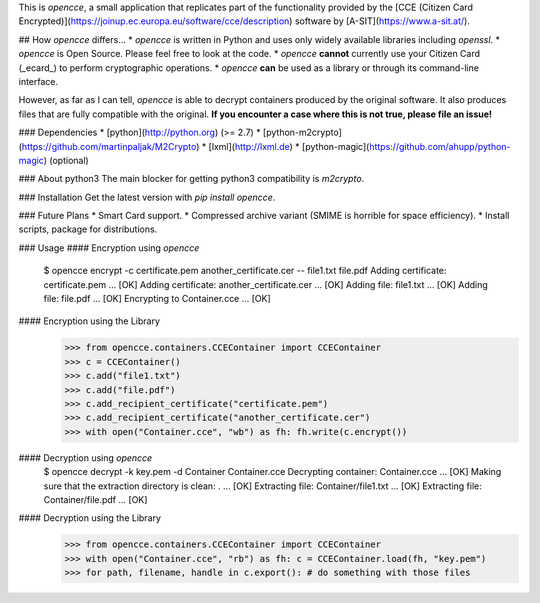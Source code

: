This is `opencce`, a small application that replicates part of the functionality
provided by the [CCE (Citizen Card Encrypted)](https://joinup.ec.europa.eu/software/cce/description) software by [A-SIT](https://www.a-sit.at/).

## How `opencce`  differs…
* `opencce` is written in Python and uses only widely available libraries including `openssl`.
* `opencce` is Open Source. Please feel free to look at the code.
* `opencce` **cannot** currently use your Citizen Card (_ecard_) to perform cryptographic operations.
* `opencce` **can** be used as a library or through its command-line interface.

However, as far as I can tell, `opencce` is able to decrypt containers produced by the original software. It also produces files that are fully compatible with the original. **If you encounter a case where this is not true, please file an issue!**

### Dependencies
* [python](http://python.org) (>= 2.7)
* [python-m2crypto](https://github.com/martinpaljak/M2Crypto)
* [lxml](http://lxml.de)
* [python-magic](https://github.com/ahupp/python-magic) (optional)

### About python3
The main blocker for getting python3 compatibility is `m2crypto`.

### Installation
Get the latest version with `pip install opencce`.

### Future Plans
* Smart Card support.
* Compressed archive variant (SMIME is horrible for space efficiency).
* Install scripts, package for distributions.

### Usage
#### Encryption using `opencce`
    $ opencce encrypt -c certificate.pem another_certificate.cer -- file1.txt file.pdf
    Adding certificate: certificate.pem ... [OK]
    Adding certificate: another_certificate.cer ... [OK]
    Adding file: file1.txt ... [OK]
    Adding file: file.pdf ... [OK]
    Encrypting to Container.cce ... [OK]

#### Encryption using the Library
    >>> from opencce.containers.CCEContainer import CCEContainer
    >>> c = CCEContainer()
    >>> c.add("file1.txt")
    >>> c.add("file.pdf")
    >>> c.add_recipient_certificate("certificate.pem")
    >>> c.add_recipient_certificate("another_certificate.cer")
    >>> with open("Container.cce", "wb") as fh: fh.write(c.encrypt())

#### Decryption using `opencce`
    $ opencce decrypt -k key.pem -d Container Container.cce
    Decrypting container: Container.cce ... [OK]
    Making sure that the extraction directory is clean: . ... [OK]
    Extracting file: Container/file1.txt ... [OK]
    Extracting file: Container/file.pdf ... [OK]

#### Decryption using the Library
    >>> from opencce.containers.CCEContainer import CCEContainer
    >>> with open("Container.cce", "rb") as fh: c = CCEContainer.load(fh, "key.pem")
    >>> for path, filename, handle in c.export(): # do something with those files


